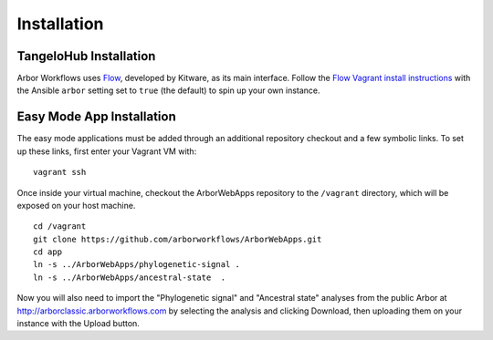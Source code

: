 ====================
    Installation
====================

TangeloHub Installation
-----------------------

Arbor Workflows uses `Flow <https://github.com/Kitware/flow/>`_, developed by Kitware, as its main interface.
Follow the `Flow Vagrant install instructions <http://tangelohub.readthedocs.org/en/latest/installation.html#vagrant-install>`_
with the Ansible ``arbor`` setting set to ``true`` (the default) to spin up your own instance.

Easy Mode App Installation
--------------------------

The easy mode applications must be added through an additional repository checkout and a few symbolic links.
To set up these links, first enter your Vagrant VM with: ::

    vagrant ssh

Once inside your virtual machine, checkout the ArborWebApps repository to the ``/vagrant`` directory,
which will be exposed on your host machine. ::

    cd /vagrant
    git clone https://github.com/arborworkflows/ArborWebApps.git
    cd app
    ln -s ../ArborWebApps/phylogenetic-signal .
    ln -s ../ArborWebApps/ancestral-state  .

Now you will also need to import the "Phylogenetic signal" and "Ancestral state" analyses from
the public Arbor at `http://arborclassic.arborworkflows.com <http://arborclassic.arborworkflows.com:9080>`_ by selecting the analysis
and clicking Download, then uploading them on your instance with the Upload button.
